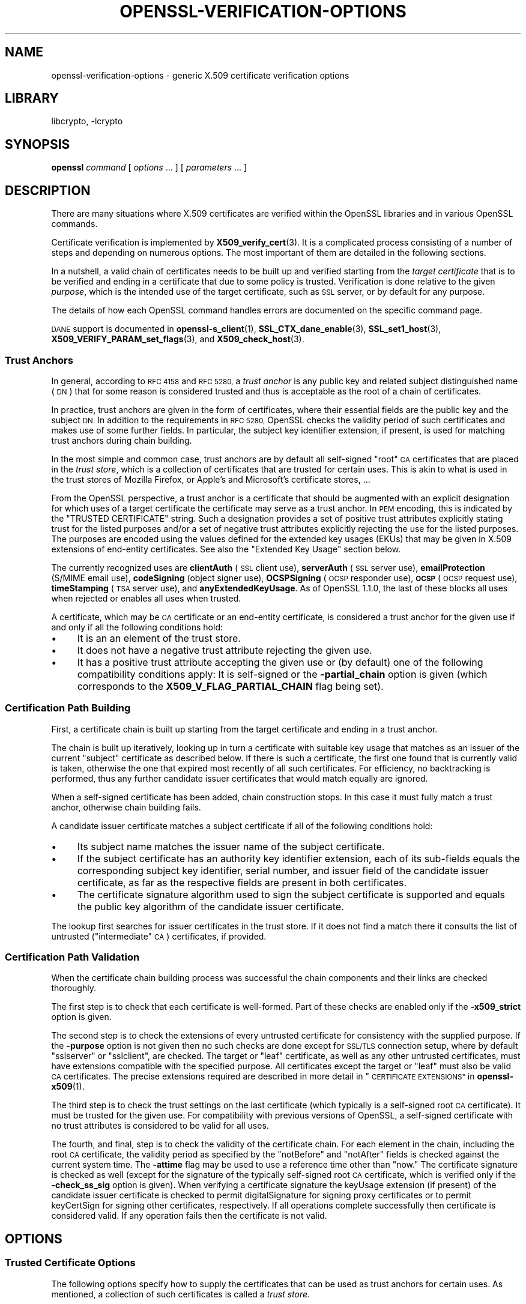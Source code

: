 .\"	$NetBSD: openssl-verification-options.1,v 1.2.2.3 2023/11/02 19:32:31 sborrill Exp $
.\"
.\" Automatically generated by Pod::Man 4.14 (Pod::Simple 3.43)
.\"
.\" Standard preamble:
.\" ========================================================================
.de Sp \" Vertical space (when we can't use .PP)
.if t .sp .5v
.if n .sp
..
.de Vb \" Begin verbatim text
.ft CW
.nf
.ne \\$1
..
.de Ve \" End verbatim text
.ft R
.fi
..
.\" Set up some character translations and predefined strings.  \*(-- will
.\" give an unbreakable dash, \*(PI will give pi, \*(L" will give a left
.\" double quote, and \*(R" will give a right double quote.  \*(C+ will
.\" give a nicer C++.  Capital omega is used to do unbreakable dashes and
.\" therefore won't be available.  \*(C` and \*(C' expand to `' in nroff,
.\" nothing in troff, for use with C<>.
.tr \(*W-
.ds C+ C\v'-.1v'\h'-1p'\s-2+\h'-1p'+\s0\v'.1v'\h'-1p'
.ie n \{\
.    ds -- \(*W-
.    ds PI pi
.    if (\n(.H=4u)&(1m=24u) .ds -- \(*W\h'-12u'\(*W\h'-12u'-\" diablo 10 pitch
.    if (\n(.H=4u)&(1m=20u) .ds -- \(*W\h'-12u'\(*W\h'-8u'-\"  diablo 12 pitch
.    ds L" ""
.    ds R" ""
.    ds C` ""
.    ds C' ""
'br\}
.el\{\
.    ds -- \|\(em\|
.    ds PI \(*p
.    ds L" ``
.    ds R" ''
.    ds C`
.    ds C'
'br\}
.\"
.\" Escape single quotes in literal strings from groff's Unicode transform.
.ie \n(.g .ds Aq \(aq
.el       .ds Aq '
.\"
.\" If the F register is >0, we'll generate index entries on stderr for
.\" titles (.TH), headers (.SH), subsections (.SS), items (.Ip), and index
.\" entries marked with X<> in POD.  Of course, you'll have to process the
.\" output yourself in some meaningful fashion.
.\"
.\" Avoid warning from groff about undefined register 'F'.
.de IX
..
.nr rF 0
.if \n(.g .if rF .nr rF 1
.if (\n(rF:(\n(.g==0)) \{\
.    if \nF \{\
.        de IX
.        tm Index:\\$1\t\\n%\t"\\$2"
..
.        if !\nF==2 \{\
.            nr % 0
.            nr F 2
.        \}
.    \}
.\}
.rr rF
.\"
.\" Accent mark definitions (@(#)ms.acc 1.5 88/02/08 SMI; from UCB 4.2).
.\" Fear.  Run.  Save yourself.  No user-serviceable parts.
.    \" fudge factors for nroff and troff
.if n \{\
.    ds #H 0
.    ds #V .8m
.    ds #F .3m
.    ds #[ \f1
.    ds #] \fP
.\}
.if t \{\
.    ds #H ((1u-(\\\\n(.fu%2u))*.13m)
.    ds #V .6m
.    ds #F 0
.    ds #[ \&
.    ds #] \&
.\}
.    \" simple accents for nroff and troff
.if n \{\
.    ds ' \&
.    ds ` \&
.    ds ^ \&
.    ds , \&
.    ds ~ ~
.    ds /
.\}
.if t \{\
.    ds ' \\k:\h'-(\\n(.wu*8/10-\*(#H)'\'\h"|\\n:u"
.    ds ` \\k:\h'-(\\n(.wu*8/10-\*(#H)'\`\h'|\\n:u'
.    ds ^ \\k:\h'-(\\n(.wu*10/11-\*(#H)'^\h'|\\n:u'
.    ds , \\k:\h'-(\\n(.wu*8/10)',\h'|\\n:u'
.    ds ~ \\k:\h'-(\\n(.wu-\*(#H-.1m)'~\h'|\\n:u'
.    ds / \\k:\h'-(\\n(.wu*8/10-\*(#H)'\z\(sl\h'|\\n:u'
.\}
.    \" troff and (daisy-wheel) nroff accents
.ds : \\k:\h'-(\\n(.wu*8/10-\*(#H+.1m+\*(#F)'\v'-\*(#V'\z.\h'.2m+\*(#F'.\h'|\\n:u'\v'\*(#V'
.ds 8 \h'\*(#H'\(*b\h'-\*(#H'
.ds o \\k:\h'-(\\n(.wu+\w'\(de'u-\*(#H)/2u'\v'-.3n'\*(#[\z\(de\v'.3n'\h'|\\n:u'\*(#]
.ds d- \h'\*(#H'\(pd\h'-\w'~'u'\v'-.25m'\f2\(hy\fP\v'.25m'\h'-\*(#H'
.ds D- D\\k:\h'-\w'D'u'\v'-.11m'\z\(hy\v'.11m'\h'|\\n:u'
.ds th \*(#[\v'.3m'\s+1I\s-1\v'-.3m'\h'-(\w'I'u*2/3)'\s-1o\s+1\*(#]
.ds Th \*(#[\s+2I\s-2\h'-\w'I'u*3/5'\v'-.3m'o\v'.3m'\*(#]
.ds ae a\h'-(\w'a'u*4/10)'e
.ds Ae A\h'-(\w'A'u*4/10)'E
.    \" corrections for vroff
.if v .ds ~ \\k:\h'-(\\n(.wu*9/10-\*(#H)'\s-2\u~\d\s+2\h'|\\n:u'
.if v .ds ^ \\k:\h'-(\\n(.wu*10/11-\*(#H)'\v'-.4m'^\v'.4m'\h'|\\n:u'
.    \" for low resolution devices (crt and lpr)
.if \n(.H>23 .if \n(.V>19 \
\{\
.    ds : e
.    ds 8 ss
.    ds o a
.    ds d- d\h'-1'\(ga
.    ds D- D\h'-1'\(hy
.    ds th \o'bp'
.    ds Th \o'LP'
.    ds ae ae
.    ds Ae AE
.\}
.rm #[ #] #H #V #F C
.\" ========================================================================
.\"
.IX Title "OPENSSL-VERIFICATION-OPTIONS 1"
.TH OPENSSL-VERIFICATION-OPTIONS 1 "2023-10-25" "3.0.12" "OpenSSL"
.\" For nroff, turn off justification.  Always turn off hyphenation; it makes
.\" way too many mistakes in technical documents.
.if n .ad l
.nh
.SH "NAME"
openssl\-verification\-options \- generic X.509 certificate verification options
.SH "LIBRARY"
libcrypto, -lcrypto
.SH "SYNOPSIS"
.IX Header "SYNOPSIS"
\&\fBopenssl\fR
\&\fIcommand\fR
[ \fIoptions\fR ... ]
[ \fIparameters\fR ... ]
.SH "DESCRIPTION"
.IX Header "DESCRIPTION"
There are many situations where X.509 certificates are verified
within the OpenSSL libraries and in various OpenSSL commands.
.PP
Certificate verification is implemented by \fBX509_verify_cert\fR\|(3).
It is a complicated process consisting of a number of steps
and depending on numerous options.
The most important of them are detailed in the following sections.
.PP
In a nutshell, a valid chain of certificates needs to be built up and verified
starting from the \fItarget certificate\fR that is to be verified
and ending in a certificate that due to some policy is trusted.
Verification is done relative to the given \fIpurpose\fR, which is the intended use
of the target certificate, such as \s-1SSL\s0 server, or by default for any purpose.
.PP
The details of how each OpenSSL command handles errors
are documented on the specific command page.
.PP
\&\s-1DANE\s0 support is documented in \fBopenssl\-s_client\fR\|(1),
\&\fBSSL_CTX_dane_enable\fR\|(3), \fBSSL_set1_host\fR\|(3),
\&\fBX509_VERIFY_PARAM_set_flags\fR\|(3), and \fBX509_check_host\fR\|(3).
.SS "Trust Anchors"
.IX Subsection "Trust Anchors"
In general, according to \s-1RFC 4158\s0 and \s-1RFC 5280,\s0 a \fItrust anchor\fR is
any public key and related subject distinguished name (\s-1DN\s0) that
for some reason is considered trusted
and thus is acceptable as the root of a chain of certificates.
.PP
In practice, trust anchors are given in the form of certificates,
where their essential fields are the public key and the subject \s-1DN.\s0
In addition to the requirements in \s-1RFC 5280,\s0
OpenSSL checks the validity period of such certificates
and makes use of some further fields.
In particular, the subject key identifier extension, if present,
is used for matching trust anchors during chain building.
.PP
In the most simple and common case, trust anchors are by default
all self-signed \*(L"root\*(R" \s-1CA\s0 certificates that are placed in the \fItrust store\fR,
which is a collection of certificates that are trusted for certain uses.
This is akin to what is used in the trust stores of Mozilla Firefox,
or Apple's and Microsoft's certificate stores, ...
.PP
From the OpenSSL perspective, a trust anchor is a certificate
that should be augmented with an explicit designation for which
uses of a target certificate the certificate may serve as a trust anchor.
In \s-1PEM\s0 encoding, this is indicated by the \f(CW\*(C`TRUSTED CERTIFICATE\*(C'\fR string.
Such a designation provides a set of positive trust attributes
explicitly stating trust for the listed purposes
and/or a set of negative trust attributes
explicitly rejecting the use for the listed purposes.
The purposes are encoded using the values defined for the extended key usages
(EKUs) that may be given in X.509 extensions of end-entity certificates.
See also the \*(L"Extended Key Usage\*(R" section below.
.PP
The currently recognized uses are
\&\fBclientAuth\fR (\s-1SSL\s0 client use), \fBserverAuth\fR (\s-1SSL\s0 server use),
\&\fBemailProtection\fR (S/MIME email use), \fBcodeSigning\fR (object signer use),
\&\fBOCSPSigning\fR (\s-1OCSP\s0 responder use), \fB\s-1OCSP\s0\fR (\s-1OCSP\s0 request use),
\&\fBtimeStamping\fR (\s-1TSA\s0 server use), and \fBanyExtendedKeyUsage\fR.
As of OpenSSL 1.1.0, the last of these blocks all uses when rejected or
enables all uses when trusted.
.PP
A certificate, which may be \s-1CA\s0 certificate or an end-entity certificate,
is considered a trust anchor for the given use
if and only if all the following conditions hold:
.IP "\(bu" 4
It is an an element of the trust store.
.IP "\(bu" 4
It does not have a negative trust attribute rejecting the given use.
.IP "\(bu" 4
It has a positive trust attribute accepting the given use
or (by default) one of the following compatibility conditions apply:
It is self-signed or the \fB\-partial_chain\fR option is given
(which corresponds to the \fBX509_V_FLAG_PARTIAL_CHAIN\fR flag being set).
.SS "Certification Path Building"
.IX Subsection "Certification Path Building"
First, a certificate chain is built up starting from the target certificate
and ending in a trust anchor.
.PP
The chain is built up iteratively, looking up in turn
a certificate with suitable key usage that
matches as an issuer of the current \*(L"subject\*(R" certificate as described below.
If there is such a certificate, the first one found that is currently valid
is taken, otherwise the one that expired most recently of all such certificates.
For efficiency, no backtracking is performed, thus
any further candidate issuer certificates that would match equally are ignored.
.PP
When a self-signed certificate has been added, chain construction stops.
In this case it must fully match a trust anchor, otherwise chain building fails.
.PP
A candidate issuer certificate matches a subject certificate
if all of the following conditions hold:
.IP "\(bu" 4
Its subject name matches the issuer name of the subject certificate.
.IP "\(bu" 4
If the subject certificate has an authority key identifier extension,
each of its sub-fields equals the corresponding subject key identifier, serial
number, and issuer field of the candidate issuer certificate,
as far as the respective fields are present in both certificates.
.IP "\(bu" 4
The certificate signature algorithm used to sign the subject certificate
is supported and
equals the public key algorithm of the candidate issuer certificate.
.PP
The lookup first searches for issuer certificates in the trust store.
If it does not find a match there it consults
the list of untrusted (\*(L"intermediate\*(R" \s-1CA\s0) certificates, if provided.
.SS "Certification Path Validation"
.IX Subsection "Certification Path Validation"
When the certificate chain building process was successful
the chain components and their links are checked thoroughly.
.PP
The first step is to check that each certificate is well-formed.
Part of these checks are enabled only if the \fB\-x509_strict\fR option is given.
.PP
The second step is to check the extensions of every untrusted certificate
for consistency with the supplied purpose.
If the \fB\-purpose\fR option is not given then no such checks are done
except for \s-1SSL/TLS\s0 connection setup,
where by default \f(CW\*(C`sslserver\*(C'\fR or \f(CW\*(C`sslclient\*(C'\fR, are checked.
The target or \*(L"leaf\*(R" certificate, as well as any other untrusted certificates,
must have extensions compatible with the specified purpose.
All certificates except the target or \*(L"leaf\*(R" must also be valid \s-1CA\s0 certificates.
The precise extensions required are described in more detail in
\&\*(L"\s-1CERTIFICATE EXTENSIONS\*(R"\s0 in \fBopenssl\-x509\fR\|(1).
.PP
The third step is to check the trust settings on the last certificate
(which typically is a self-signed root \s-1CA\s0 certificate).
It must be trusted for the given use.
For compatibility with previous versions of OpenSSL, a self-signed certificate
with no trust attributes is considered to be valid for all uses.
.PP
The fourth, and final, step is to check the validity of the certificate chain.
For each element in the chain, including the root \s-1CA\s0 certificate,
the validity period as specified by the \f(CW\*(C`notBefore\*(C'\fR and \f(CW\*(C`notAfter\*(C'\fR fields
is checked against the current system time.
The \fB\-attime\fR flag may be used to use a reference time other than \*(L"now.\*(R"
The certificate signature is checked as well
(except for the signature of the typically self-signed root \s-1CA\s0 certificate,
which is verified only if the \fB\-check_ss_sig\fR option is given).
When verifying a certificate signature
the keyUsage extension (if present) of the candidate issuer certificate
is checked to permit digitalSignature for signing proxy certificates
or to permit keyCertSign for signing other certificates, respectively.
If all operations complete successfully then certificate is considered
valid. If any operation fails then the certificate is not valid.
.SH "OPTIONS"
.IX Header "OPTIONS"
.SS "Trusted Certificate Options"
.IX Subsection "Trusted Certificate Options"
The following options specify how to supply the certificates
that can be used as trust anchors for certain uses.
As mentioned, a collection of such certificates is called a \fItrust store\fR.
.PP
Note that OpenSSL does not provide a default set of trust anchors.  Many
Linux distributions include a system default and configure OpenSSL to point
to that.  Mozilla maintains an influential trust store that can be found at
<https://www.mozilla.org/en\-US/about/governance/policies/security\-group/certs/>.
.PP
The certificates to add to the trust store
can be specified using following options.
.IP "\fB\-CAfile\fR \fIfile\fR" 4
.IX Item "-CAfile file"
Load the specified file which contains a certificate
or several of them in case the input is in \s-1PEM\s0 or PKCS#12 format.
PEM-encoded certificates may also have trust attributes set.
.IP "\fB\-no\-CAfile\fR" 4
.IX Item "-no-CAfile"
Do not load the default file of trusted certificates.
.IP "\fB\-CApath\fR \fIdir\fR" 4
.IX Item "-CApath dir"
Use the specified directory as a collection of trusted certificates,
i.e., a trust store.
Files should be named with the hash value of the X.509 SubjectName of each
certificate. This is so that the library can extract the IssuerName,
hash it, and directly lookup the file to get the issuer certificate.
See \fBopenssl\-rehash\fR\|(1) for information on creating this type of directory.
.IP "\fB\-no\-CApath\fR" 4
.IX Item "-no-CApath"
Do not use the default directory of trusted certificates.
.IP "\fB\-CAstore\fR \fIuri\fR" 4
.IX Item "-CAstore uri"
Use \fIuri\fR as a store of \s-1CA\s0 certificates.
The \s-1URI\s0 may indicate a single certificate, as well as a collection of them.
With URIs in the \f(CW\*(C`file:\*(C'\fR scheme, this acts as \fB\-CAfile\fR or
\&\fB\-CApath\fR, depending on if the \s-1URI\s0 indicates a single file or
directory.
See \fBossl_store\-file\fR\|(7) for more information on the \f(CW\*(C`file:\*(C'\fR scheme.
.Sp
These certificates are also used when building the server certificate
chain (for example with \fBopenssl\-s_server\fR\|(1)) or client certificate
chain (for example with \fBopenssl\-s_time\fR\|(1)).
.IP "\fB\-no\-CAstore\fR" 4
.IX Item "-no-CAstore"
Do not use the default store of trusted \s-1CA\s0 certificates.
.SS "Verification Options"
.IX Subsection "Verification Options"
The certificate verification can be fine-tuned with the following flags.
.IP "\fB\-verbose\fR" 4
.IX Item "-verbose"
Print extra information about the operations being performed.
.IP "\fB\-attime\fR \fItimestamp\fR" 4
.IX Item "-attime timestamp"
Perform validation checks using time specified by \fItimestamp\fR and not
current system time. \fItimestamp\fR is the number of seconds since
January 1, 1970 (i.e., the Unix Epoch).
.IP "\fB\-no_check_time\fR" 4
.IX Item "-no_check_time"
This option suppresses checking the validity period of certificates and CRLs
against the current time. If option \fB\-attime\fR is used to specify
a verification time, the check is not suppressed.
.IP "\fB\-x509_strict\fR" 4
.IX Item "-x509_strict"
This disables non-compliant workarounds for broken certificates.
Thus errors are thrown on certificates not compliant with \s-1RFC 5280.\s0
.Sp
When this option is set,
among others, the following certificate well-formedness conditions are checked:
.RS 4
.IP "\(bu" 4
The basicConstraints of \s-1CA\s0 certificates must be marked critical.
.IP "\(bu" 4
\&\s-1CA\s0 certificates must explicitly include the keyUsage extension.
.IP "\(bu" 4
If a pathlenConstraint is given the key usage keyCertSign must be allowed.
.IP "\(bu" 4
The pathlenConstraint must not be given for non-CA certificates.
.IP "\(bu" 4
The issuer name of any certificate must not be empty.
.IP "\(bu" 4
The subject name of \s-1CA\s0 certs, certs with keyUsage crlSign, and certs
without subjectAlternativeName must not be empty.
.IP "\(bu" 4
If a subjectAlternativeName extension is given it must not be empty.
.IP "\(bu" 4
The signatureAlgorithm field and the cert signature must be consistent.
.IP "\(bu" 4
Any given authorityKeyIdentifier and any given subjectKeyIdentifier
must not be marked critical.
.IP "\(bu" 4
The authorityKeyIdentifier must be given for X.509v3 certs unless they
are self-signed.
.IP "\(bu" 4
The subjectKeyIdentifier must be given for all X.509v3 \s-1CA\s0 certs.
.RE
.RS 4
.RE
.IP "\fB\-ignore_critical\fR" 4
.IX Item "-ignore_critical"
Normally if an unhandled critical extension is present that is not
supported by OpenSSL the certificate is rejected (as required by \s-1RFC5280\s0).
If this option is set critical extensions are ignored.
.IP "\fB\-issuer_checks\fR" 4
.IX Item "-issuer_checks"
Ignored.
.IP "\fB\-crl_check\fR" 4
.IX Item "-crl_check"
Checks end entity certificate validity by attempting to look up a valid \s-1CRL.\s0
If a valid \s-1CRL\s0 cannot be found an error occurs.
.IP "\fB\-crl_check_all\fR" 4
.IX Item "-crl_check_all"
Checks the validity of \fBall\fR certificates in the chain by attempting
to look up valid CRLs.
.IP "\fB\-use_deltas\fR" 4
.IX Item "-use_deltas"
Enable support for delta CRLs.
.IP "\fB\-extended_crl\fR" 4
.IX Item "-extended_crl"
Enable extended \s-1CRL\s0 features such as indirect CRLs and alternate \s-1CRL\s0
signing keys.
.IP "\fB\-suiteB_128_only\fR, \fB\-suiteB_128\fR, \fB\-suiteB_192\fR" 4
.IX Item "-suiteB_128_only, -suiteB_128, -suiteB_192"
Enable the Suite B mode operation at 128 bit Level of Security, 128 bit or
192 bit, or only 192 bit Level of Security respectively.
See \s-1RFC6460\s0 for details. In particular the supported signature algorithms are
reduced to support only \s-1ECDSA\s0 and \s-1SHA256\s0 or \s-1SHA384\s0 and only the elliptic curves
P\-256 and P\-384.
.IP "\fB\-auth_level\fR \fIlevel\fR" 4
.IX Item "-auth_level level"
Set the certificate chain authentication security level to \fIlevel\fR.
The authentication security level determines the acceptable signature and
public key strength when verifying certificate chains.  For a certificate
chain to validate, the public keys of all the certificates must meet the
specified security \fIlevel\fR.  The signature algorithm security level is
enforced for all the certificates in the chain except for the chain's
\&\fItrust anchor\fR, which is either directly trusted or validated by means
other than its signature.  See \fBSSL_CTX_set_security_level\fR\|(3) for the
definitions of the available levels.  The default security level is \-1,
or \*(L"not set\*(R".  At security level 0 or lower all algorithms are acceptable.
Security level 1 requires at least 80\-bit\-equivalent security and is broadly
interoperable, though it will, for example, reject \s-1MD5\s0 signatures or \s-1RSA\s0
keys shorter than 1024 bits.
.IP "\fB\-partial_chain\fR" 4
.IX Item "-partial_chain"
Allow verification to succeed if an incomplete chain can be built.
That is, a chain ending in a certificate that normally would not be trusted
(because it has no matching positive trust attributes and is not self-signed)
but is an element of the trust store.
This certificate may be self-issued or belong to an intermediate \s-1CA.\s0
.IP "\fB\-check_ss_sig\fR" 4
.IX Item "-check_ss_sig"
Verify the signature of
the last certificate in a chain if the certificate is supposedly self-signed.
This is prohibited and will result in an error if it is a non-conforming \s-1CA\s0
certificate with key usage restrictions not including the keyCertSign bit.
This verification is disabled by default because it doesn't add any security.
.IP "\fB\-allow_proxy_certs\fR" 4
.IX Item "-allow_proxy_certs"
Allow the verification of proxy certificates.
.IP "\fB\-trusted_first\fR" 4
.IX Item "-trusted_first"
As of OpenSSL 1.1.0 this option is on by default and cannot be disabled.
.Sp
When constructing the certificate chain, the trusted certificates specified
via \fB\-CAfile\fR, \fB\-CApath\fR, \fB\-CAstore\fR or \fB\-trusted\fR are always used
before any certificates specified via \fB\-untrusted\fR.
.IP "\fB\-no_alt_chains\fR" 4
.IX Item "-no_alt_chains"
As of OpenSSL 1.1.0, since \fB\-trusted_first\fR always on, this option has no
effect.
.IP "\fB\-trusted\fR \fIfile\fR" 4
.IX Item "-trusted file"
Parse \fIfile\fR as a set of one or more certificates.
Each of them qualifies as trusted if has a suitable positive trust attribute
or it is self-signed or the \fB\-partial_chain\fR option is specified.
This option implies the \fB\-no\-CAfile\fR, \fB\-no\-CApath\fR, and \fB\-no\-CAstore\fR options
and it cannot be used with the \fB\-CAfile\fR, \fB\-CApath\fR or \fB\-CAstore\fR options, so
only certificates specified using the \fB\-trusted\fR option are trust anchors.
This option may be used multiple times.
.IP "\fB\-untrusted\fR \fIfile\fR" 4
.IX Item "-untrusted file"
Parse \fIfile\fR as a set of one or more certificates.
All certificates (typically of intermediate CAs) are considered untrusted
and may be used to
construct a certificate chain from the target certificate to a trust anchor.
This option may be used multiple times.
.IP "\fB\-policy\fR \fIarg\fR" 4
.IX Item "-policy arg"
Enable policy processing and add \fIarg\fR to the user-initial-policy-set (see
\&\s-1RFC5280\s0). The policy \fIarg\fR can be an object name an \s-1OID\s0 in numeric form.
This argument can appear more than once.
.IP "\fB\-explicit_policy\fR" 4
.IX Item "-explicit_policy"
Set policy variable require-explicit-policy (see \s-1RFC5280\s0).
.IP "\fB\-policy_check\fR" 4
.IX Item "-policy_check"
Enables certificate policy processing.
.IP "\fB\-policy_print\fR" 4
.IX Item "-policy_print"
Print out diagnostics related to policy processing.
.IP "\fB\-inhibit_any\fR" 4
.IX Item "-inhibit_any"
Set policy variable inhibit-any-policy (see \s-1RFC5280\s0).
.IP "\fB\-inhibit_map\fR" 4
.IX Item "-inhibit_map"
Set policy variable inhibit-policy-mapping (see \s-1RFC5280\s0).
.IP "\fB\-purpose\fR \fIpurpose\fR" 4
.IX Item "-purpose purpose"
The intended use for the certificate.
Currently defined purposes are \f(CW\*(C`sslclient\*(C'\fR, \f(CW\*(C`sslserver\*(C'\fR, \f(CW\*(C`nssslserver\*(C'\fR,
\&\f(CW\*(C`smimesign\*(C'\fR, \f(CW\*(C`smimeencrypt\*(C'\fR, \f(CW\*(C`crlsign\*(C'\fR, \f(CW\*(C`ocsphelper\*(C'\fR, \f(CW\*(C`timestampsign\*(C'\fR,
and \f(CW\*(C`any\*(C'\fR.
If peer certificate verification is enabled, by default the \s-1TLS\s0 implementation
as well as the commands \fBs_client\fR and \fBs_server\fR check for consistency
with \s-1TLS\s0 server or \s-1TLS\s0 client use, respectively.
.Sp
While \s-1IETF RFC 5280\s0 says that \fBid-kp-serverAuth\fR and \fBid-kp-clientAuth\fR
are only for \s-1WWW\s0 use, in practice they are used for all kinds of \s-1TLS\s0 clients
and servers, and this is what OpenSSL assumes as well.
.IP "\fB\-verify_depth\fR \fInum\fR" 4
.IX Item "-verify_depth num"
Limit the certificate chain to \fInum\fR intermediate \s-1CA\s0 certificates.
A maximal depth chain can have up to \fInum\fR+2 certificates, since neither the
end-entity certificate nor the trust-anchor certificate count against the
\&\fB\-verify_depth\fR limit.
.IP "\fB\-verify_email\fR \fIemail\fR" 4
.IX Item "-verify_email email"
Verify if \fIemail\fR matches the email address in Subject Alternative Name or
the email in the subject Distinguished Name.
.IP "\fB\-verify_hostname\fR \fIhostname\fR" 4
.IX Item "-verify_hostname hostname"
Verify if \fIhostname\fR matches \s-1DNS\s0 name in Subject Alternative Name or
Common Name in the subject certificate.
.IP "\fB\-verify_ip\fR \fIip\fR" 4
.IX Item "-verify_ip ip"
Verify if \fIip\fR matches the \s-1IP\s0 address in Subject Alternative Name of
the subject certificate.
.IP "\fB\-verify_name\fR \fIname\fR" 4
.IX Item "-verify_name name"
Use default verification policies like trust model and required certificate
policies identified by \fIname\fR.
The trust model determines which auxiliary trust or reject OIDs are applicable
to verifying the given certificate chain.
They can be given using the \fB\-addtrust\fR and \fB\-addreject\fR options
for \fBopenssl\-x509\fR\|(1).
Supported policy names include: \fBdefault\fR, \fBpkcs7\fR, \fBsmime_sign\fR,
\&\fBssl_client\fR, \fBssl_server\fR.
These mimics the combinations of purpose and trust settings used in \s-1SSL, CMS\s0
and S/MIME.
As of OpenSSL 1.1.0, the trust model is inferred from the purpose when not
specified, so the \fB\-verify_name\fR options are functionally equivalent to the
corresponding \fB\-purpose\fR settings.
.SS "Extended Verification Options"
.IX Subsection "Extended Verification Options"
Sometimes there may be more than one certificate chain leading to an
end-entity certificate.
This usually happens when a root or intermediate \s-1CA\s0 signs a certificate
for another a \s-1CA\s0 in other organization.
Another reason is when a \s-1CA\s0 might have intermediates that use two different
signature formats, such as a \s-1SHA\-1\s0 and a \s-1SHA\-256\s0 digest.
.PP
The following options can be used to provide data that will allow the
OpenSSL command to generate an alternative chain.
.IP "\fB\-xkey\fR \fIinfile\fR, \fB\-xcert\fR \fIinfile\fR, \fB\-xchain\fR" 4
.IX Item "-xkey infile, -xcert infile, -xchain"
Specify an extra certificate, private key and certificate chain. These behave
in the same manner as the \fB\-cert\fR, \fB\-key\fR and \fB\-cert_chain\fR options.  When
specified, the callback returning the first valid chain will be in use by the
client.
.IP "\fB\-xchain_build\fR" 4
.IX Item "-xchain_build"
Specify whether the application should build the certificate chain to be
provided to the server for the extra certificates via the \fB\-xkey\fR,
\&\fB\-xcert\fR, and \fB\-xchain\fR options.
.IP "\fB\-xcertform\fR \fB\s-1DER\s0\fR|\fB\s-1PEM\s0\fR|\fBP12\fR" 4
.IX Item "-xcertform DER|PEM|P12"
The input format for the extra certificate.
This option has no effect and is retained for backward compatibility only.
.IP "\fB\-xkeyform\fR \fB\s-1DER\s0\fR|\fB\s-1PEM\s0\fR|\fBP12\fR" 4
.IX Item "-xkeyform DER|PEM|P12"
The input format for the extra key.
This option has no effect and is retained for backward compatibility only.
.SS "Certificate Extensions"
.IX Subsection "Certificate Extensions"
Options like \fB\-purpose\fR lead to checking the certificate extensions,
which determine what the target certificate and intermediate \s-1CA\s0 certificates
can be used for.
.PP
\fIBasic Constraints\fR
.IX Subsection "Basic Constraints"
.PP
The basicConstraints extension \s-1CA\s0 flag is used to determine whether the
certificate can be used as a \s-1CA.\s0 If the \s-1CA\s0 flag is true then it is a \s-1CA,\s0
if the \s-1CA\s0 flag is false then it is not a \s-1CA.\s0 \fBAll\fR CAs should have the
\&\s-1CA\s0 flag set to true.
.PP
If the basicConstraints extension is absent,
which includes the case that it is an X.509v1 certificate,
then the certificate is considered to be a \*(L"possible \s-1CA\*(R"\s0 and
other extensions are checked according to the intended use of the certificate.
The treatment of certificates without basicConstraints as a \s-1CA\s0
is presently supported, but this could change in the future.
.PP
\fIKey Usage\fR
.IX Subsection "Key Usage"
.PP
If the keyUsage extension is present then additional restraints are
made on the uses of the certificate. A \s-1CA\s0 certificate \fBmust\fR have the
keyCertSign bit set if the keyUsage extension is present.
.PP
\fIExtended Key Usage\fR
.IX Subsection "Extended Key Usage"
.PP
The extKeyUsage (\s-1EKU\s0) extension places additional restrictions on the
certificate uses. If this extension is present (whether critical or not)
the key can only be used for the purposes specified.
.PP
A complete description of each check is given below. The comments about
basicConstraints and keyUsage and X.509v1 certificates above apply to \fBall\fR
\&\s-1CA\s0 certificates.
.IP "\fB\s-1SSL\s0 Client\fR" 4
.IX Item "SSL Client"
The extended key usage extension must be absent or include the \*(L"web client
authentication\*(R" \s-1OID.\s0  The keyUsage extension must be absent or it must have the
digitalSignature bit set.  The Netscape certificate type must be absent
or it must have the \s-1SSL\s0 client bit set.
.IP "\fB\s-1SSL\s0 Client \s-1CA\s0\fR" 4
.IX Item "SSL Client CA"
The extended key usage extension must be absent or include the \*(L"web client
authentication\*(R" \s-1OID.\s0
The Netscape certificate type must be absent or it must have the \s-1SSL CA\s0 bit set.
This is used as a work around if the basicConstraints extension is absent.
.IP "\fB\s-1SSL\s0 Server\fR" 4
.IX Item "SSL Server"
The extended key usage extension must be absent or include the \*(L"web server
authentication\*(R" and/or one of the \s-1SGC\s0 OIDs.  The keyUsage extension must be
absent or it
must have the digitalSignature, the keyEncipherment set or both bits set.
The Netscape certificate type must be absent or have the \s-1SSL\s0 server bit set.
.IP "\fB\s-1SSL\s0 Server \s-1CA\s0\fR" 4
.IX Item "SSL Server CA"
The extended key usage extension must be absent or include the \*(L"web server
authentication\*(R" and/or one of the \s-1SGC\s0 OIDs.  The Netscape certificate type must
be absent or the \s-1SSL CA\s0 bit must be set.
This is used as a work around if the basicConstraints extension is absent.
.IP "\fBNetscape \s-1SSL\s0 Server\fR" 4
.IX Item "Netscape SSL Server"
For Netscape \s-1SSL\s0 clients to connect to an \s-1SSL\s0 server it must have the
keyEncipherment bit set if the keyUsage extension is present. This isn't
always valid because some cipher suites use the key for digital signing.
Otherwise it is the same as a normal \s-1SSL\s0 server.
.IP "\fBCommon S/MIME Client Tests\fR" 4
.IX Item "Common S/MIME Client Tests"
The extended key usage extension must be absent or include the \*(L"email
protection\*(R" \s-1OID.\s0  The Netscape certificate type must be absent or should have the
S/MIME bit set. If the S/MIME bit is not set in the Netscape certificate type
then the \s-1SSL\s0 client bit is tolerated as an alternative but a warning is shown.
This is because some Verisign certificates don't set the S/MIME bit.
.IP "\fBS/MIME Signing\fR" 4
.IX Item "S/MIME Signing"
In addition to the common S/MIME client tests the digitalSignature bit or
the nonRepudiation bit must be set if the keyUsage extension is present.
.IP "\fBS/MIME Encryption\fR" 4
.IX Item "S/MIME Encryption"
In addition to the common S/MIME tests the keyEncipherment bit must be set
if the keyUsage extension is present.
.IP "\fBS/MIME \s-1CA\s0\fR" 4
.IX Item "S/MIME CA"
The extended key usage extension must be absent or include the \*(L"email
protection\*(R" \s-1OID.\s0  The Netscape certificate type must be absent or must have the
S/MIME \s-1CA\s0 bit set.
This is used as a work around if the basicConstraints extension is absent.
.IP "\fB\s-1CRL\s0 Signing\fR" 4
.IX Item "CRL Signing"
The keyUsage extension must be absent or it must have the \s-1CRL\s0 signing bit
set.
.IP "\fB\s-1CRL\s0 Signing \s-1CA\s0\fR" 4
.IX Item "CRL Signing CA"
The normal \s-1CA\s0 tests apply. Except in this case the basicConstraints extension
must be present.
.SH "BUGS"
.IX Header "BUGS"
The issuer checks still suffer from limitations in the underlying X509_LOOKUP
\&\s-1API.\s0  One consequence of this is that trusted certificates with matching
subject name must appear in a file (as specified by the \fB\-CAfile\fR option),
a directory (as specified by \fB\-CApath\fR),
or a store (as specified by \fB\-CAstore\fR).
If there are multiple such matches, possibly in multiple locations,
only the first one (in the mentioned order of locations) is recognised.
.SH "SEE ALSO"
.IX Header "SEE ALSO"
\&\fBX509_verify_cert\fR\|(3),
\&\fBopenssl\-verify\fR\|(1),
\&\fBopenssl\-ocsp\fR\|(1),
\&\fBopenssl\-ts\fR\|(1),
\&\fBopenssl\-s_client\fR\|(1),
\&\fBopenssl\-s_server\fR\|(1),
\&\fBopenssl\-smime\fR\|(1),
\&\fBopenssl\-cmp\fR\|(1),
\&\fBopenssl\-cms\fR\|(1)
.SH "HISTORY"
.IX Header "HISTORY"
The checks enabled by \fB\-x509_strict\fR have been extended in OpenSSL 3.0.
.SH "COPYRIGHT"
.IX Header "COPYRIGHT"
Copyright 2000\-2023 The OpenSSL Project Authors. All Rights Reserved.
.PP
Licensed under the Apache License 2.0 (the \*(L"License\*(R").  You may not use
this file except in compliance with the License.  You can obtain a copy
in the file \s-1LICENSE\s0 in the source distribution or at
<https://www.openssl.org/source/license.html>.
